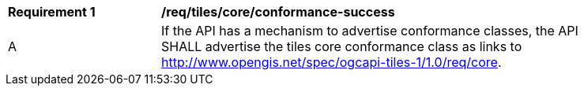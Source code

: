 [[req_tiles_core_conformance-success]]
[width="90%",cols="2,6a"]
|===
^|*Requirement {counter:req-id}* |*/req/tiles/core/conformance-success*
^|A |If the API has a mechanism to advertise conformance classes, the API SHALL advertise the tiles core conformance class as links to http://www.opengis.net/spec/ogcapi-tiles-1/1.0/req/core.
|===
